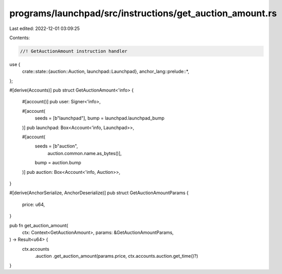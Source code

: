 programs/launchpad/src/instructions/get_auction_amount.rs
=========================================================

Last edited: 2022-12-01 03:09:25

Contents:

.. code-block:: rs

    //! GetAuctionAmount instruction handler

use {
    crate::state::{auction::Auction, launchpad::Launchpad},
    anchor_lang::prelude::*,
};

#[derive(Accounts)]
pub struct GetAuctionAmount<'info> {
    #[account()]
    pub user: Signer<'info>,

    #[account(
        seeds = [b"launchpad"], 
        bump = launchpad.launchpad_bump
    )]
    pub launchpad: Box<Account<'info, Launchpad>>,

    #[account(
        seeds = [b"auction",
                 auction.common.name.as_bytes()],
        bump = auction.bump
    )]
    pub auction: Box<Account<'info, Auction>>,
}

#[derive(AnchorSerialize, AnchorDeserialize)]
pub struct GetAuctionAmountParams {
    price: u64,
}

pub fn get_auction_amount(
    ctx: Context<GetAuctionAmount>,
    params: &GetAuctionAmountParams,
) -> Result<u64> {
    ctx.accounts
        .auction
        .get_auction_amount(params.price, ctx.accounts.auction.get_time()?)
}



